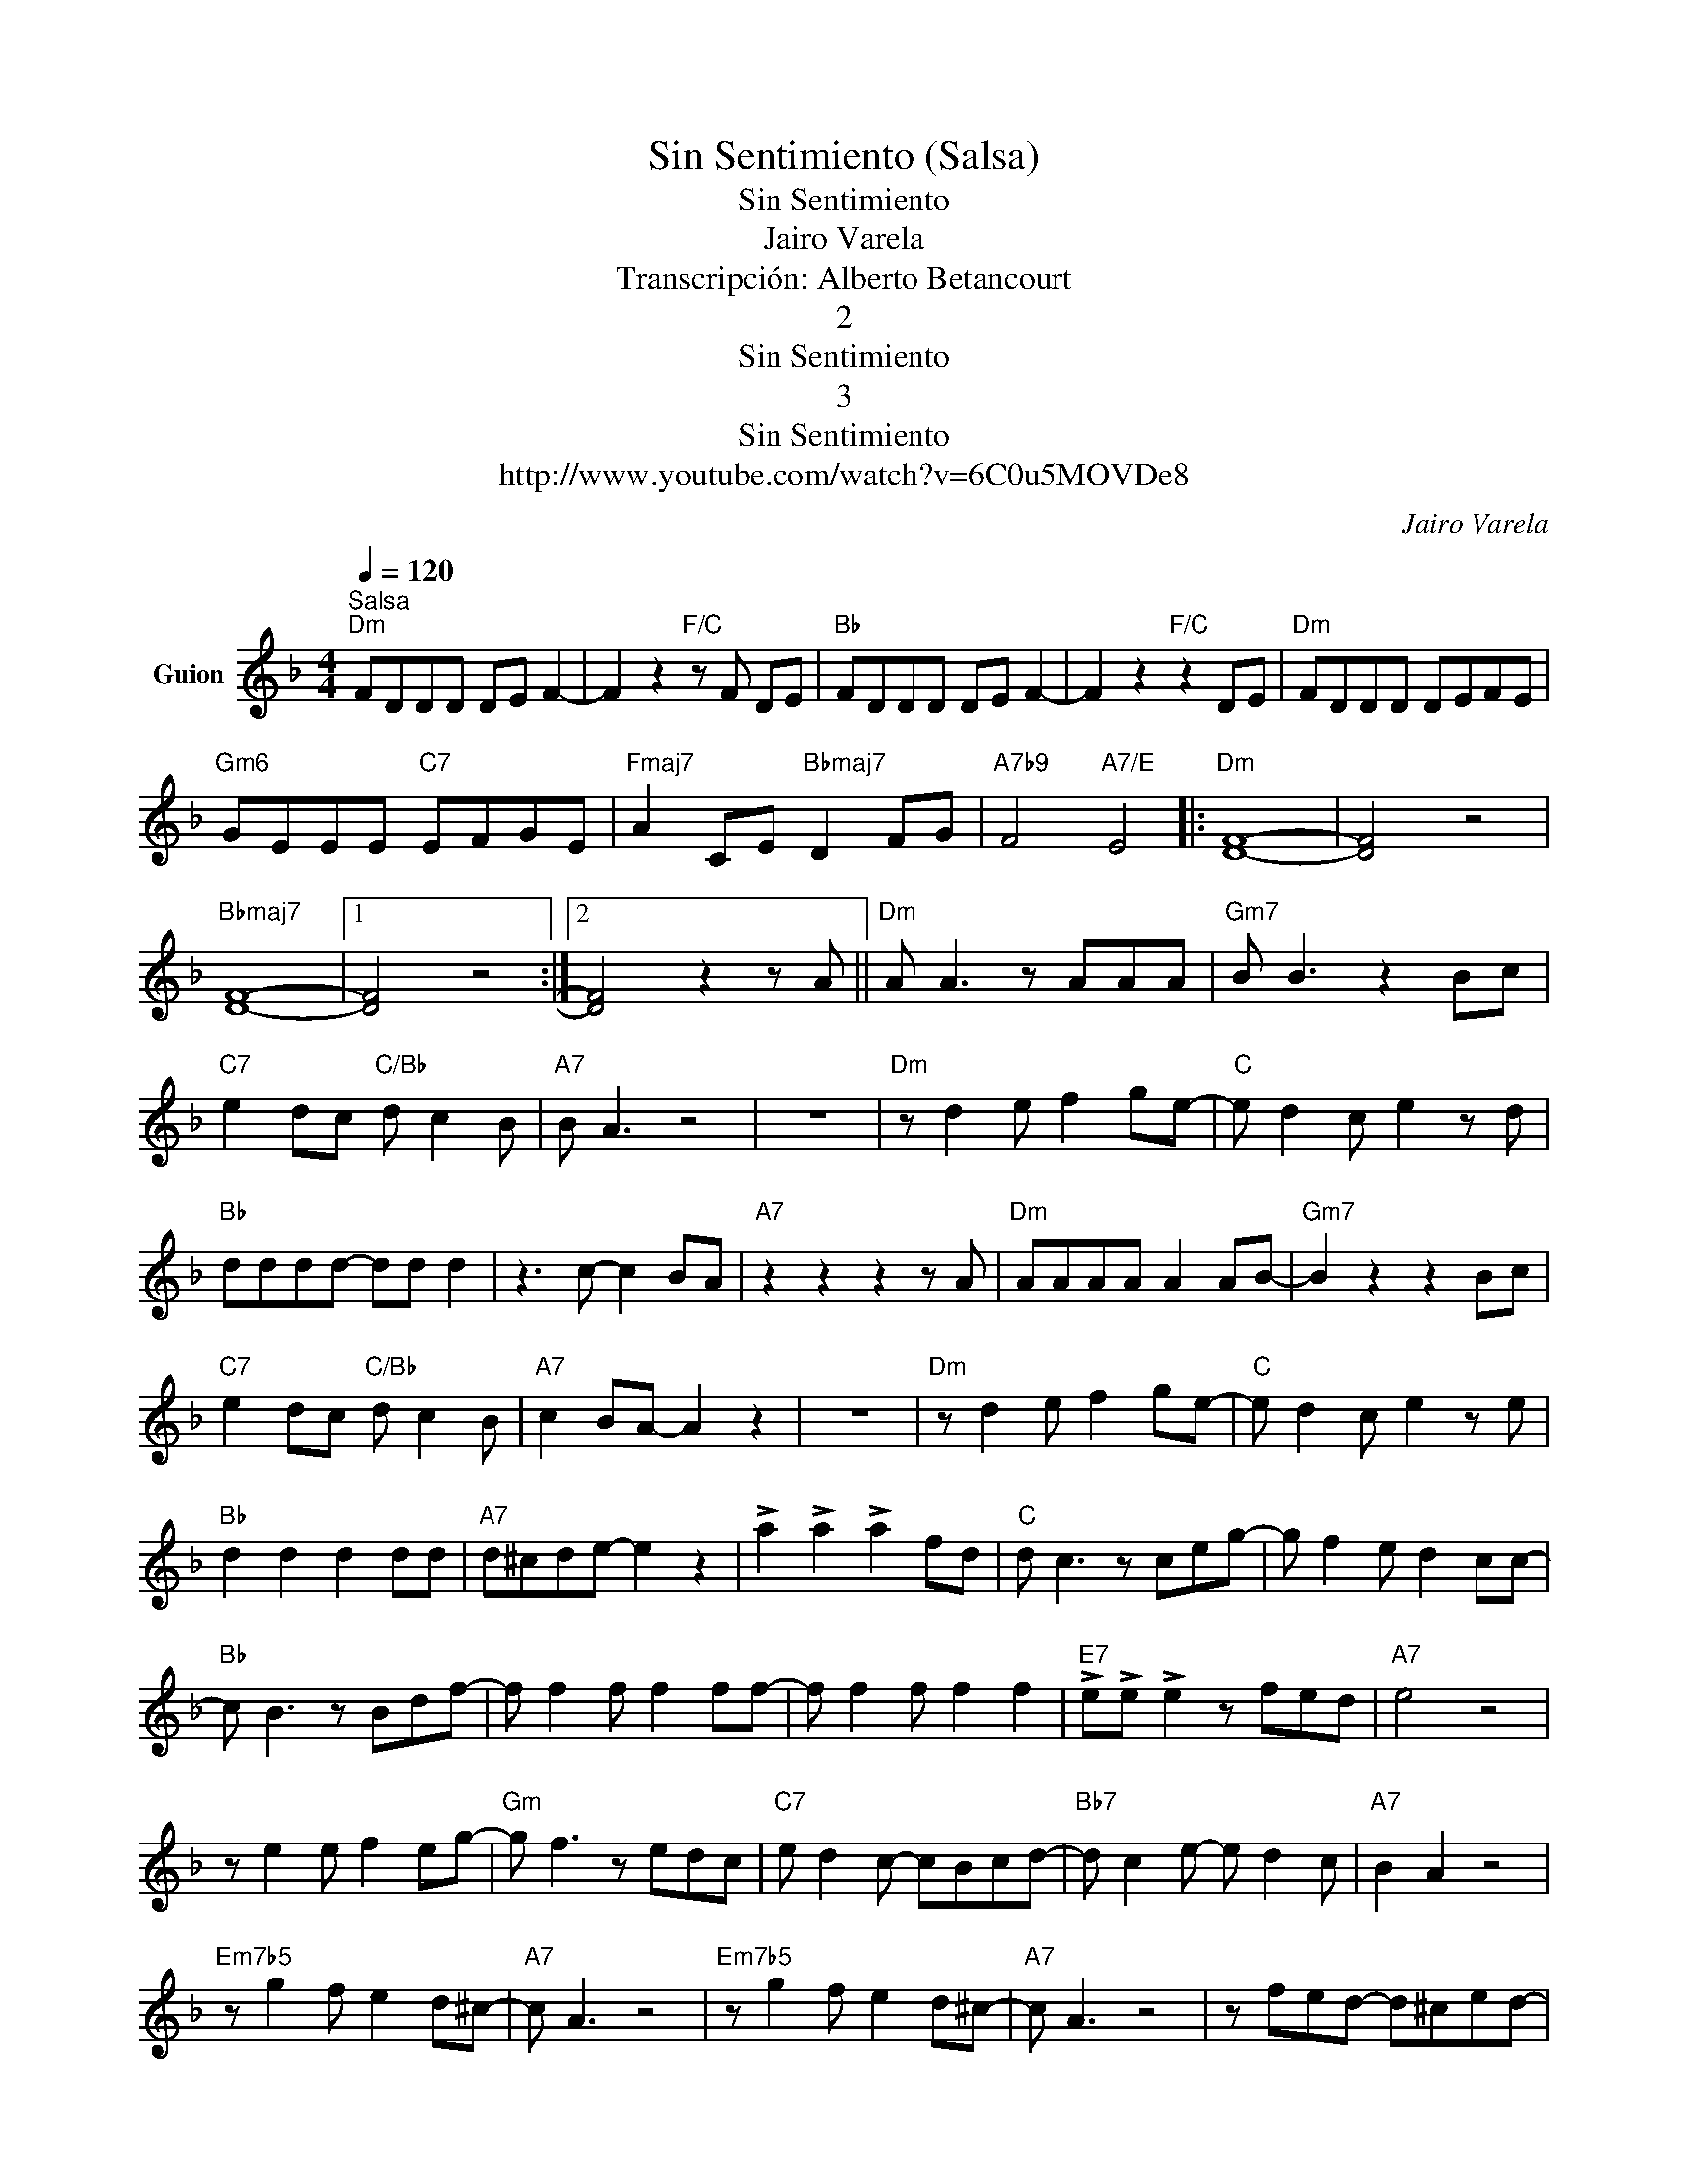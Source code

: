 X:1
T:Sin Sentimiento (Salsa)
T:Sin Sentimiento
T:Jairo Varela
T:Transcripción: Alberto Betancourt
T:2
T:Sin Sentimiento
T:3
T:Sin Sentimiento
T:http://www.youtube.com/watch?v=6C0u5MOVDe8
C:Jairo Varela
Z:All Rights Reserved
L:1/8
Q:1/4=120
M:4/4
K:F
V:1 treble nm="Guion"
%%MIDI program 0
%%MIDI control 7 102
%%MIDI control 10 64
V:1
"^Salsa""Dm" FDDD DE F2- | F2 z2"F/C" z F DE |"Bb" FDDD DE F2- | F2 z2"F/C" z2 DE |"Dm" FDDD DEFE | %5
"Gm6" GEEE"C7" EFGE |"Fmaj7" A2 CE"Bbmaj7" D2 FG |"A7b9" F4"A7/E" E4 |:"Dm" [DF]8- | [DF]4 z4 | %10
"Bbmaj7" [DF]8- |1 [DF]4 z4 :|2 [DF]4 z2 z A ||"Dm" A A3 z AAA |"Gm7" B B3 z2 Bc | %15
"C7" e2 dc"C/Bb" d c2 B |"A7" B A3 z4 | z8 |"Dm" z d2 e f2 ge- |"C" e d2 c e2 z d | %20
"Bb" dddd- dd d2 | z3 c- c2 BA- |"A7" z2 z2 z2 z A |"Dm" AAAA A2 AB- |"Gm7" B2 z2 z2 Bc | %25
"C7" e2 dc"C/Bb" d c2 B |"A7" c2 BA- A2 z2 | z8 |"Dm" z d2 e f2 ge- |"C" e d2 c e2 z e | %30
"Bb" d2 d2 d2 dd |"A7" d^cde- e2 z2 | !>!a2 !>!a2 !>!a2 fd |"C" d c3 z ceg- | g f2 e d2 cc- | %35
"Bb" c B3 z Bdf- | f f2 f f2 ff- | f f2 f f2 f2 |"E7" !>!e!>!e !>!e2 z fed |"A7" e4 z4 | %40
 z e2 e f2 eg- |"Gm" g f3 z edc |"C7" e d2 c- cBcd- |"Bb7" d c2 e- e d2 c |"A7" B2 A2 z4 | %45
"Em7b5" z g2 f e2 d^c- |"A7" c A3 z4 |"Em7b5" z g2 f e2 d^c- |"A7" c A3 z4 | z fed- d^c-ed- | %50
"Dm" d4 z4 |"Dm" A A2 A A2 AB- |"Bb6" B4 z4 |"Dm" AAAA- AGAB- |"Gm7" B2 z2 z2 Bc | %55
"C7" e2 dc"C/Bb" d2 dc- |"A7" cdcB A4 | z8 |"Dm" z d2 e f2 gg- |"C7" gedc e2 |"Bb7" d2 d2 d2 dd | %61
"A7" d^cde- e2 z2 |"A13" !>!a2 !>!a2 !>!a2 fd |"C7" d c3 z ceg- | g f2 e d2 cc- | %65
"Bb7" c B3 z Bdf- | f f2 f f2 ff- | f f2 f f2 f2 |"E7" !>!e!>!e !>!e2 z fed |"A7" e4 z4 | %70
 z e2 e f2 eg- |"Gm7" g f3 z edc |"C7" e d2 c- cBcd- |"Bb7" d c2 e- e d2 c |"A7" B2 A2 z4 | %75
"Em7b5" z g2 f e2 d^c- |"A7" c A3 z4 |"Em7b5" z g2 f e2 d^c- |"A7" c A3 z4 | z fed- d^ced- | %80
"Dm" d4 z4 | z4"D7" c2 c2 |"Gm7" d3 c- c2 z2 |"C7" z gfe- e d2 d- |"Fmaj7" d c3 z4 | %85
"Bbmaj7" z A2 B- B A2 G |"Em7b5" B2 A2 z4 |"A7" z ^cce- edce- |"Dm" e d3 z4 | %89
"Dm6" !>!e!>!e !>!e2"^Rubato" d2 e2 |"Gm7" f2 f6 | z2 d2 f2 e2 |"Bbmaj7" d2 e2 f2 f2- | f4 d2 f2- | %94
"A7" f2 e2 d2 e2- | e4 z4 |"^a tempo" ABAB ed^cB | A E2 A- A2 EG- | G A2 z z2 z2 | z E2 E A2 GF- | %100
"Dm" F G2 F- F2 z z | z d2"Gm7" e f2"C7" ge | z c2"F" d e2"Bbmaj7" fd | z B2"Em7b5" c defg | %104
"A7b13" !>!a2 !>!a2 !>!a!>!a !>!a2 | z E2 A- A2 EG- |"A7" GA z2 z2 z2 | z E2 E A2 GF- | %108
"Dm" F G2 F- F2 z2 | z D2 E F2 GF |"C7" E2 z2 E2 EE |"Bb" D2 z2"Em7b5" D2 EF |"A7" A2 z2 ABGA | %113
 z E2 A-"Bbmaj7" A2 EG- |:"A7" G A2 z z2 z z | z8 |"Dm" z4 z4 | z E2 A-"Bbmaj7" A2"^x 4" EG- :| %118
 G A2 z z2 z2 |"A7" z E2 E A2 GF- |"Dm" F G2 F2 z z2 | z D2"Gm" E F2 GF |"C7" E2 z2"Fmaj7" E2 EE | %123
"Bb" D2 z2"Em7b5" D2 EF |"A7" A2 z2 B2 GA- | A2 z E A2 EG- | GA/ z/ EF E4 |"Dm" z F2 F- F F2 G- | %128
"Gm7" GA G4 z2 | z cz"Bbmaj7"d z d z2 |"A7" z2 EF E4 |"Dm" z F2 F- F F2 G- |"Gm7" GA G4 z2 | %133
 z cz"Bbmaj7"d z d z2 |"Bb7" z !>!fz!>!f z !>!fz!>!f | z"A7b13" !>!az!>!a z2 AA |: %136
"A7b9" z2 d^c z2 BA | z2 d^c z2 BA |"Dm6" z !>!a!>!a!>!a z2 AA |1 A2 d2 z2 AA :|2 A2 =B2 z4 |: %141
"A7b9" .B2 .e2 z4 | .B2 .e2 z4 |"Dm6" A!>!g!>!g!>!g z2 AA | A2 e2 z4 ::"Em7b5" e e2 e- e2 e^c- | %146
"A7" c ^c3 c c2 d- |"Dm" d2 dd- d d3 |"Bbmaj7" A2 A2 z4 :|"C" !>!c2 z !>!c- c2"Dm" !>!d2 | %150
 z E2 A- A2 EG- |:"A7" G A2 z z2 z z | z8 |"Dm" z4 z4 | z E2"Bbmaj7" A- A2 EG- :| %155
"A7" G A2 z z2 z2 | z E2 E A2 GF- |"Dm" F G2 F- F2 z2 | z D2"Gm7" E F2"C7" GF | %159
 E2"Fmaj7" z2 E2 EE |"Bb" D2 z2"Em7b5" D2 EF |"A7" A2 z2 B2 GA- | A2 z2 z4 |: %163
"Em7b5" e e2 e- e2 e^c- |"A7" c ^c3 c c2 d- |"Dm" d2 dd- d d3 |"Bbmaj7" A2 A2 z4 :| %167
"C" !>!c2 z !>!c- c2"Dm" !>!d2 |] %168

